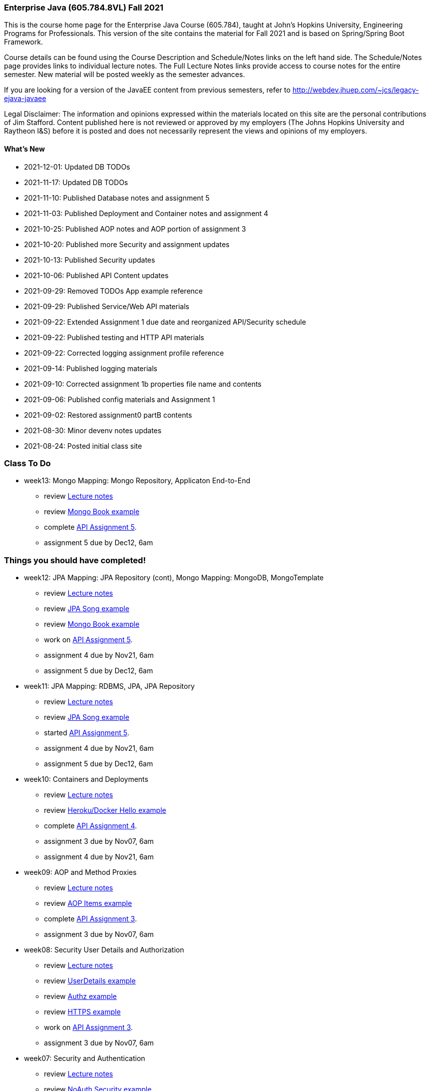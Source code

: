 === Enterprise Java (605.784.8VL) Fall 2021

This is the course home page for the Enterprise Java Course (605.784), taught at John's Hopkins University, Engineering Programs for Professionals.  
This version of the site contains the material for Fall 2021 and is based on Spring/Spring Boot Framework. 

Course details can be found using the Course Description and Schedule/Notes links on the left hand side.
The Schedule/Notes page provides links to individual lecture notes.
The Full Lecture Notes links provide access to course notes for the entire semester.
New material will be posted weekly as the semester advances.

If you are looking for a version of the JavaEE content from previous semesters, refer to http://webdev.jhuep.com/%7ejcs/legacy-ejava-javaee[http://webdev.jhuep.com/~jcs/legacy-ejava-javaee]

Legal Disclaimer: The information and opinions expressed within the materials located on this site are the personal contributions of Jim Stafford. 
Content published here is not reviewed or approved by my employers (The Johns Hopkins University and Raytheon I&S) before it is posted and does not necessarily represent the views and opinions of my employers.

[id=whatsnew]
==== What's New

* 2021-12-01: Updated DB TODOs
* 2021-11-17: Updated DB TODOs
* 2021-11-10: Published Database notes and assignment 5
* 2021-11-03: Published Deployment and Container notes and assignment 4
* 2021-10-25: Published AOP notes and AOP portion of assignment 3
* 2021-10-20: Published more Security and assignment updates
* 2021-10-13: Published Security updates
* 2021-10-06: Published API Content updates
* 2021-09-29: Removed TODOs App example reference
* 2021-09-29: Published Service/Web API materials
* 2021-09-22: Extended Assignment 1 due date and reorganized API/Security schedule
* 2021-09-22: Published testing and HTTP API materials
* 2021-09-22: Corrected logging assignment profile reference
* 2021-09-14: Published logging materials
* 2021-09-10: Corrected assignment 1b properties file name and contents
* 2021-09-06: Published config materials and Assignment 1
* 2021-09-02: Restored assignment0 partB contents
* 2021-08-30: Minor devenv notes updates
* 2021-08-24: Posted initial class site

[id="todo"]
=== Class To Do

////
* week14: Validation, Heroku Deployments
** review link:coursedocs/content/html_single/jhu784-syllabus.html#jhu784-syllabus-schedule[Lecture notes]
** review https://github.com/ejavaguy/ejava-springboot/tree/master/db/validation/validation-contact-example[Validation Contact example]
** assignment 5 due by Dev12, 6am
////

* week13: Mongo Mapping: Mongo Repository, Applicaton End-to-End
** review link:coursedocs/content/html_single/jhu784-syllabus.html#jhu784-syllabus-schedule[Lecture notes]
** review https://github.com/ejavaguy/ejava-springboot/tree/master/db/db-mongo/mongo-book-example[Mongo Book example]
** complete link:coursedocs/content/html_single/assignment5-race-db-notes.html[API Assignment 5].
** assignment 5 due by Dec12, 6am


[id="completed"]
=== Things you should have completed!

* week12: JPA Mapping: JPA Repository (cont), Mongo Mapping: MongoDB, MongoTemplate
** review link:coursedocs/content/html_single/jhu784-syllabus.html#jhu784-syllabus-schedule[Lecture notes]
** review https://github.com/ejavaguy/ejava-springboot/tree/master/db/db-jpa/jpa-song-example[JPA Song example]
** review https://github.com/ejavaguy/ejava-springboot/tree/master/db/db-mongo/mongo-book-example[Mongo Book example]
** work on link:coursedocs/content/html_single/assignment5-race-db-notes.html[API Assignment 5].
** assignment 4 due by Nov21, 6am
** assignment 5 due by Dec12, 6am

* week11: JPA Mapping: RDBMS, JPA, JPA Repository
** review link:coursedocs/content/html_single/jhu784-syllabus.html#jhu784-syllabus-schedule[Lecture notes]
** review https://github.com/ejavaguy/ejava-springboot/tree/master/db/db-jpa/jpa-song-example[JPA Song example]
** started link:coursedocs/content/html_single/assignment5-race-db-notes.html[API Assignment 5].
** assignment 4 due by Nov21, 6am
** assignment 5 due by Dec12, 6am


* week10: Containers and Deployments
** review link:coursedocs/content/html_single/jhu784-syllabus.html#jhu784-syllabus-schedule[Lecture notes]
** review https://github.com/ejavaguy/ejava-springboot/tree/master/svc/svc-container/docker-hello-example[Heroku/Docker Hello example]
** complete link:coursedocs/content/html_single/assignment4-race-deployments-notes.html[API Assignment 4].
** assignment 3 due by Nov07, 6am
** assignment 4 due by Nov21, 6am

* week09: AOP and Method Proxies
** review link:coursedocs/content/html_single/jhu784-syllabus.html#jhu784-syllabus-schedule[Lecture notes]
** review https://github.com/ejavaguy/ejava-springboot/tree/master/svc/svc-aop/aop-items-example[AOP Items example]
** complete link:coursedocs/content/html_single/assignment3-race-security-notes.html[API Assignment 3].
** assignment 3 due by Nov07, 6am

* week08: Security User Details and Authorization
** review link:coursedocs/content/html_single/jhu784-syllabus.html#jhu784-syllabus-schedule[Lecture notes]
** review https://github.com/ejavaguy/ejava-springboot/tree/master/svc/svc-security/authn-users-example[UserDetails example]
** review https://github.com/ejavaguy/ejava-springboot/tree/master/svc/svc-security/authz-authorities-example[Authz example]
** review https://github.com/ejavaguy/ejava-springboot/tree/master/svc/svc-security/https-hello-example[HTTPS example]
** work on link:coursedocs/content/html_single/assignment3-race-security-notes.html[API Assignment 3].
** assignment 3 due by Nov07, 6am


* week07: Security and Authentication
** review link:coursedocs/content/html_single/jhu784-syllabus.html#jhu784-syllabus-schedule[Lecture notes]
** review https://github.com/ejavaguy/ejava-springboot/tree/master/svc/svc-security/noauthn-security-example[NoAuth Security example]
** review https://github.com/ejavaguy/ejava-springboot/tree/master/svc/svc-security/authn-config-example[Authn Config example]
** begin link:coursedocs/content/html_single/assignment3-race-security-notes.html[API Assignment 3].
** assignment 2 due by Sun17, 6am
** assignment 3 due by Nov07, 6am

* week06: Service/Web API
** review link:coursedocs/content/html_single/jhu784-syllabus.html#jhu784-syllabus-schedule[Lecture notes]
** review https://github.com/ejavaguy/ejava-springboot/tree/master/svc/svc-api/content-quotes-example[Content Quotes example]
** review https://github.com/ejavaguy/ejava-springboot/tree/master/svc/svc-api/swagger-contest-example[Swagger Contests example]
** complete link:coursedocs/content/html_single/assignment2-race-api-notes.html[API Assignment 2].
Complete parts 2b (content), 2e (service/controller), and 2f (test scenarios)
** assignment 2 due by Sun17, 6am


* week05: Service/Web API
** review link:coursedocs/content/html_single/jhu784-syllabus.html#jhu784-syllabus-schedule[Lecture notes]
** review https://github.com/ejavaguy/ejava-springboot/tree/master/svc/svc-api/rpc-greeter-example[RPC Greeter example]
** review https://github.com/ejavaguy/ejava-springboot/tree/master/svc/svc-api/httpapi-gestures-example[HTTP-API Gestures example]
** begin link:coursedocs/content/html_single/assignment2-race-api-notes.html[API Assignment 2].
Completed parts 2a (modules), 2c (resources), and 2d (web client/API interactions)
** "Late pass" assignment 1 submissions due by Sun03, 6am. 1 Week late assignment 1 submissions due by Wed06, 6am

* week04: Testing and HTTP-API
** review link:coursedocs/content/html_single/jhu784-syllabus.html#jhu784-syllabus-schedule[Lecture notes]
** review https://github.com/ejavaguy/ejava-springboot/tree/master/app/app-testing/apptesting-testbasics-example[Testing examples]
** begin/complete link:coursedocs/content/html_single/assignment1-race-app-notes.html#assignment1c_race_testing[Testing Assignment 1c]
** turned in all parts of Assignment 1 by Wed, Sep29, 6am. This was an extension from original date. Late pass due Sun03, 6am

* week03: Auto-Configuration and Logging
** review link:coursedocs/content/html_single/jhu784-syllabus.html#jhu784-syllabus-schedule[Lecture notes]
** review https://github.com/ejavaguy/ejava-springboot/tree/master/app/app-config[App Config and Logging examples]
** begin work on link:coursedocs/content/html_single/assignment1-race-app-notes.html#assignment1b_race_logging[App Config Assignment 1b]

* week02: Application Configuration
** review link:coursedocs/content/html_single/jhu784-syllabus.html#jhu784-syllabus-schedule[App Config set of lecture notes]
** review https://github.com/ejavaguy/ejava-springboot/tree/master/app/app-config[App Config examples]
** working on link:coursedocs/content/html_single/assignment1-race-app-notes.html#assignment1a_race_app_config[App Config Assignment 1a]

* week01: Course Intro
** register for https://blackboard.jhu.edu/webapps/discussionboard/do/conference?action=list_forums&course_id=_243975_1&nav=discussion_board_entry[newsgroup] and setup e-mail handling
** post at least 1 test message to newsgroup
** setup link:coursedocs/content/html_single/ejava-devenv-notes.html[development environment]
** complete and turn in link:coursedocs/content/html_single/assignment0-race-build-notes.html[assignment 0]
** post your weekly newsgroup contribution based on development environment setup


* week01: Course Intro
** had a nice break!
